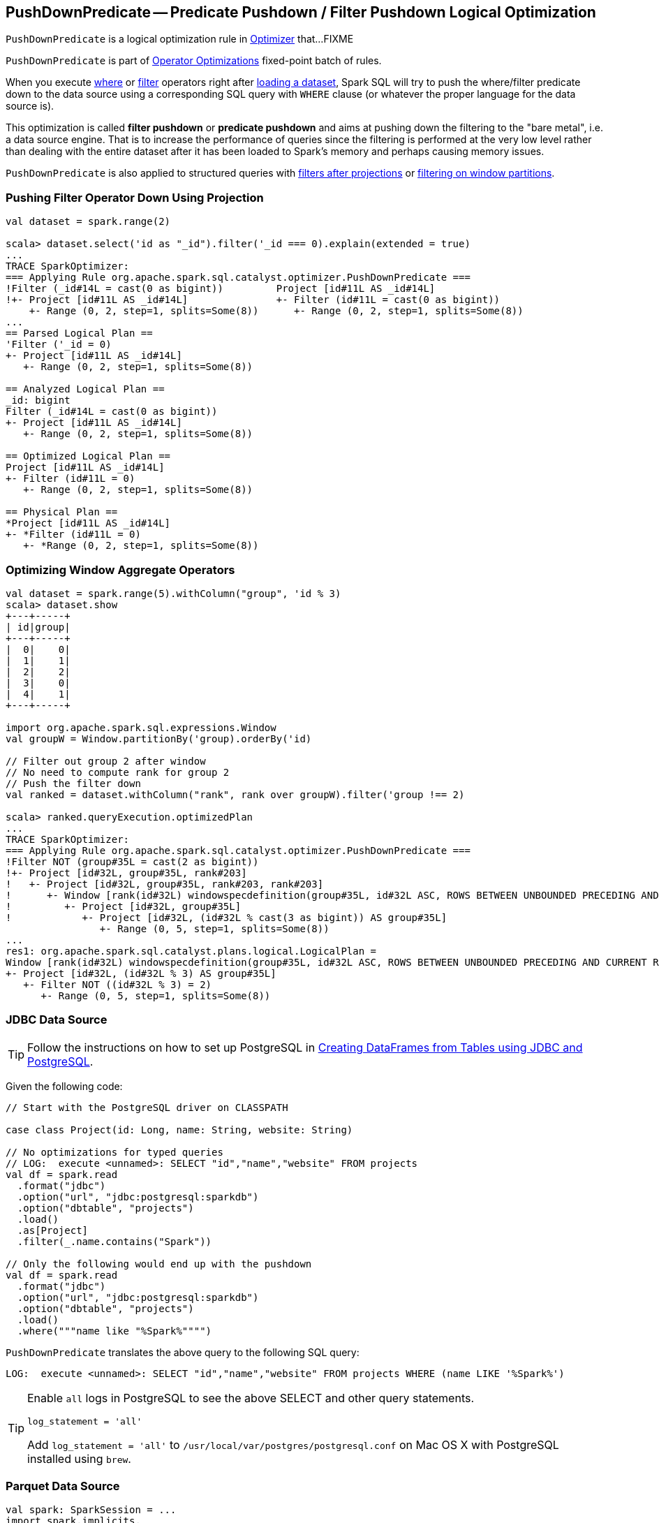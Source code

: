 == [[PushDownPredicate]] PushDownPredicate -- Predicate Pushdown / Filter Pushdown Logical Optimization

`PushDownPredicate` is a logical optimization rule in link:spark-sql-Optimizer.adoc[Optimizer] that...FIXME

`PushDownPredicate` is part of link:spark-sql-Optimizer.adoc#Operator-Optimizations[Operator Optimizations] fixed-point batch of rules.

When you execute link:spark-sql-Dataset.adoc#where[where] or link:spark-sql-Dataset.adoc#filter[filter] operators right after link:spark-sql-DataFrameReader.adoc#load[loading a dataset], Spark SQL will try to push the where/filter predicate down to the data source using a corresponding SQL query with `WHERE` clause (or whatever the proper language for the data source is).

This optimization is called *filter pushdown* or *predicate pushdown* and aims at pushing down the filtering to the "bare metal", i.e. a data source engine. That is to increase the performance of queries since the filtering is performed at the very low level rather than dealing with the entire dataset after it has been loaded to Spark's memory and perhaps causing memory issues.

`PushDownPredicate` is also applied to structured queries with <<select, filters after projections>> or <<windows, filtering on window partitions>>.

=== [[select]] Pushing Filter Operator Down Using Projection

[source, scala]
----
val dataset = spark.range(2)

scala> dataset.select('id as "_id").filter('_id === 0).explain(extended = true)
...
TRACE SparkOptimizer:
=== Applying Rule org.apache.spark.sql.catalyst.optimizer.PushDownPredicate ===
!Filter (_id#14L = cast(0 as bigint))         Project [id#11L AS _id#14L]
!+- Project [id#11L AS _id#14L]               +- Filter (id#11L = cast(0 as bigint))
    +- Range (0, 2, step=1, splits=Some(8))      +- Range (0, 2, step=1, splits=Some(8))
...
== Parsed Logical Plan ==
'Filter ('_id = 0)
+- Project [id#11L AS _id#14L]
   +- Range (0, 2, step=1, splits=Some(8))

== Analyzed Logical Plan ==
_id: bigint
Filter (_id#14L = cast(0 as bigint))
+- Project [id#11L AS _id#14L]
   +- Range (0, 2, step=1, splits=Some(8))

== Optimized Logical Plan ==
Project [id#11L AS _id#14L]
+- Filter (id#11L = 0)
   +- Range (0, 2, step=1, splits=Some(8))

== Physical Plan ==
*Project [id#11L AS _id#14L]
+- *Filter (id#11L = 0)
   +- *Range (0, 2, step=1, splits=Some(8))
----

=== [[windows]] Optimizing Window Aggregate Operators

[source, scala]
----
val dataset = spark.range(5).withColumn("group", 'id % 3)
scala> dataset.show
+---+-----+
| id|group|
+---+-----+
|  0|    0|
|  1|    1|
|  2|    2|
|  3|    0|
|  4|    1|
+---+-----+

import org.apache.spark.sql.expressions.Window
val groupW = Window.partitionBy('group).orderBy('id)

// Filter out group 2 after window
// No need to compute rank for group 2
// Push the filter down
val ranked = dataset.withColumn("rank", rank over groupW).filter('group !== 2)

scala> ranked.queryExecution.optimizedPlan
...
TRACE SparkOptimizer:
=== Applying Rule org.apache.spark.sql.catalyst.optimizer.PushDownPredicate ===
!Filter NOT (group#35L = cast(2 as bigint))                                                                                                                            Project [id#32L, group#35L, rank#203]
!+- Project [id#32L, group#35L, rank#203]                                                                                                                              +- Project [id#32L, group#35L, rank#203, rank#203]
!   +- Project [id#32L, group#35L, rank#203, rank#203]                                                                                                                    +- Window [rank(id#32L) windowspecdefinition(group#35L, id#32L ASC, ROWS BETWEEN UNBOUNDED PRECEDING AND CURRENT ROW) AS rank#203], [group#35L], [id#32L ASC]
!      +- Window [rank(id#32L) windowspecdefinition(group#35L, id#32L ASC, ROWS BETWEEN UNBOUNDED PRECEDING AND CURRENT ROW) AS rank#203], [group#35L], [id#32L ASC]         +- Project [id#32L, group#35L]
!         +- Project [id#32L, group#35L]                                                                                                                                        +- Project [id#32L, (id#32L % cast(3 as bigint)) AS group#35L]
!            +- Project [id#32L, (id#32L % cast(3 as bigint)) AS group#35L]                                                                                                        +- Filter NOT ((id#32L % cast(3 as bigint)) = cast(2 as bigint))
                +- Range (0, 5, step=1, splits=Some(8))                                                                                                                               +- Range (0, 5, step=1, splits=Some(8))
...
res1: org.apache.spark.sql.catalyst.plans.logical.LogicalPlan =
Window [rank(id#32L) windowspecdefinition(group#35L, id#32L ASC, ROWS BETWEEN UNBOUNDED PRECEDING AND CURRENT ROW) AS rank#203], [group#35L], [id#32L ASC]
+- Project [id#32L, (id#32L % 3) AS group#35L]
   +- Filter NOT ((id#32L % 3) = 2)
      +- Range (0, 5, step=1, splits=Some(8))
----

=== [[jdbc]] JDBC Data Source

TIP: Follow the instructions on how to set up PostgreSQL in link:exercises/spark-exercise-dataframe-jdbc-postgresql.adoc[Creating DataFrames from Tables using JDBC and PostgreSQL].

Given the following code:

[source, scala]
----
// Start with the PostgreSQL driver on CLASSPATH

case class Project(id: Long, name: String, website: String)

// No optimizations for typed queries
// LOG:  execute <unnamed>: SELECT "id","name","website" FROM projects
val df = spark.read
  .format("jdbc")
  .option("url", "jdbc:postgresql:sparkdb")
  .option("dbtable", "projects")
  .load()
  .as[Project]
  .filter(_.name.contains("Spark"))

// Only the following would end up with the pushdown
val df = spark.read
  .format("jdbc")
  .option("url", "jdbc:postgresql:sparkdb")
  .option("dbtable", "projects")
  .load()
  .where("""name like "%Spark%"""")
----

`PushDownPredicate` translates the above query to the following SQL query:

```
LOG:  execute <unnamed>: SELECT "id","name","website" FROM projects WHERE (name LIKE '%Spark%')
```

[TIP]
====
Enable `all` logs in PostgreSQL to see the above SELECT and other query statements.

```
log_statement = 'all'
```

Add `log_statement = 'all'` to `/usr/local/var/postgres/postgresql.conf` on Mac OS X with PostgreSQL installed using `brew`.
====

=== [[parquet]] Parquet Data Source

[source, scala]
----
val spark: SparkSession = ...
import spark.implicits._

// paste it to REPL individually to make the following line work
case class City(id: Long, name: String)

import org.apache.spark.sql.SaveMode.Overwrite
Seq(
  City(0, "Warsaw"),
  City(1, "Toronto"),
  City(2, "London"),
  City(3, "Redmond"),
  City(4, "Boston")).toDF.write.mode(Overwrite).parquet("cities.parquet")

val cities = spark.read.parquet("cities.parquet").as[City]

// Using DataFrame's Column-based query
scala> cities.where('name === "Warsaw").queryExecution.executedPlan
res21: org.apache.spark.sql.execution.SparkPlan =
*Project [id#128L, name#129]
+- *Filter (isnotnull(name#129) && (name#129 = Warsaw))
   +- *FileScan parquet [id#128L,name#129] Batched: true, Format: ParquetFormat, InputPaths: file:/Users/jacek/dev/oss/spark/cities.parquet, PartitionFilters: [], PushedFilters: [IsNotNull(name), EqualTo(name,Warsaw)], ReadSchema: struct<id:bigint,name:string>

// Using SQL query
scala> cities.where("""name = "Warsaw"""").queryExecution.executedPlan
res23: org.apache.spark.sql.execution.SparkPlan =
*Project [id#128L, name#129]
+- *Filter (isnotnull(name#129) && (name#129 = Warsaw))
   +- *FileScan parquet [id#128L,name#129] Batched: true, Format: ParquetFormat, InputPaths: file:/Users/jacek/dev/oss/spark/cities.parquet, PartitionFilters: [], PushedFilters: [IsNotNull(name), EqualTo(name,Warsaw)], ReadSchema: struct<id:bigint,name:string>

// Using Dataset's strongly type-safe filter
// Why does the following not push the filter down?
scala> cities.filter(_.name == "Warsaw").queryExecution.executedPlan
res24: org.apache.spark.sql.execution.SparkPlan =
*Filter <function1>.apply
+- *FileScan parquet [id#128L,name#129] Batched: true, Format: ParquetFormat, InputPaths: file:/Users/jacek/dev/oss/spark/cities.parquet, PartitionFilters: [], PushedFilters: [], ReadSchema: struct<id:bigint,name:string>
----

=== [[hive]] Hive Data Source

CAUTION: FIXME
